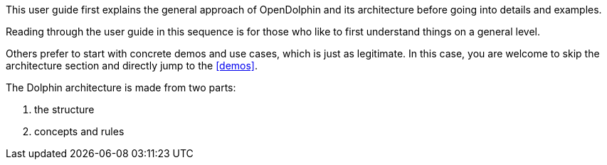 This user guide first explains the general approach of OpenDolphin and
its architecture before going into details and examples.

Reading through the user guide in this sequence is for those who like to first
understand things on a general level.

Others prefer to start with concrete demos and use cases, which is just as legitimate.
// TODO to review anchor once is defined
In this case, you are welcome to skip the architecture section and directly jump to the <<demos>>.

The Dolphin architecture is made from two parts:

. the structure
. concepts and rules

